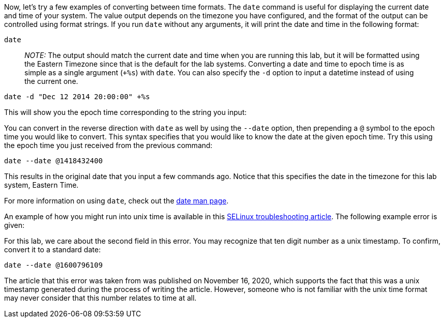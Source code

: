 Now, let’s try a few examples of converting between time formats. The
`+date+` command is useful for displaying the current date and time of
your system. The value output depends on the timezone you have
configured, and the format of the output can be controlled using format
strings. If you run `+date+` without any arguments, it will print the
date and time in the following format:

[source,bash]
----
date
----

____
_NOTE:_ The output should match the current date and time when you are
running this lab, but it will be formatted using the Eastern Timezone
since that is the default for the lab systems. Converting a date and
time to epoch time is as simple as a single argument (`++%s+`) with
`+date+`. You can also specify the `+-d+` option to input a datetime
instead of using the current one.
____

[source,bash]
----
date -d "Dec 12 2014 20:00:00" +%s
----

This will show you the epoch time corresponding to the string you input:

You can convert in the reverse direction with `+date+` as well by using
the `+--date+` option, then prepending a `+@+` symbol to the epoch time
you would like to convert. This syntax specifies that you would like to
know the date at the given epoch time. Try this using the epoch time you
just received from the previous command:

[source,bash]
----
date --date @1418432400
----

This results in the original date that you input a few commands ago.
Notice that this specifies the date in the timezone for this lab system,
Eastern Time.

For more information on using `+date+`, check out the
https://man7.org/linux/man-pages/man1/date.1.html[date man page].

An example of how you might run into unix time is available in this
https://www.redhat.com/sysadmin/selinux-denial2[SELinux troubleshooting
article]. The following example error is given:

For this lab, we care about the second field in this error. You may
recognize that ten digit number as a unix timestamp. To confirm, convert
it to a standard date:

[source,bash]
----
date --date @1600796109
----

The article that this error was taken from was published on November 16,
2020, which supports the fact that this was a unix timestamp generated
during the process of writing the article. However, someone who is not
familiar with the unix time format may never consider that this number
relates to time at all.
